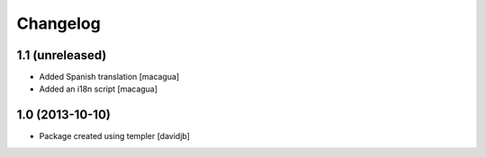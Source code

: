 Changelog
=========

1.1 (unreleased)
----------------

- Added Spanish translation
  [macagua]

- Added an i18n script
  [macagua]


1.0 (2013-10-10)
----------------

- Package created using templer
  [davidjb]
